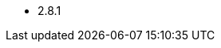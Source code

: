 // The version ranges supported by Kafka-Operator
// This is a separate file, since it is used by both the direct Kafka documentation, and the overarching
// Stackable Platform documentation.

- 2.8.1
